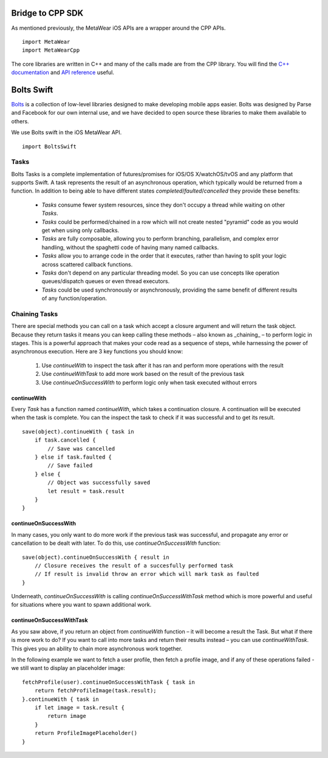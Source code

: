 .. highlight:: swift

Bridge to CPP SDK
===================
As mentioned previously, the MetaWear iOS APIs are a wrapper around the CPP APIs.  ::

    import MetaWear
    import MetaWearCpp

The core libraries are written in C++ and many of the calls made are from the CPP library. You will find the `C++ documentation <https://mbientlab.com/cppdocs/latest/>`_ and `API reference <https://mbientlab.com/docs/metawear/cpp/latest/globals.html>`_ useful.

Bolts Swift
===================
`Bolts <https://github.com/BoltsFramework/Bolts-Swift>`_ is a collection of low-level libraries designed to make developing mobile apps easier. Bolts was designed by Parse and Facebook for our own internal use, and we have decided to open source these libraries to make them available to others.

We use Bolts swift in the iOS MetaWear API. ::

    import BoltsSwift  

Tasks
------
Bolts Tasks is a complete implementation of futures/promises for iOS/OS X/watchOS/tvOS and any platform that supports Swift.
A task represents the result of an asynchronous operation, which typically would be returned from a function.
In addition to being able to have different states `completed`/`faulted`/`cancelled` they provide these benefits:

    - `Tasks` consume fewer system resources, since they don't occupy a thread while waiting on other `Tasks`.
    - `Tasks` could be performed/chained in a row which will not create nested "pyramid" code as you would get when using only callbacks.
    - `Tasks` are fully composable, allowing you to perform branching, parallelism, and complex error handling, without the spaghetti code of having many named callbacks.
    - `Tasks` allow you to arrange code in the order that it executes, rather than having to split your logic across scattered callback functions.
    - `Tasks` don't depend on any particular threading model. So you can use concepts like operation queues/dispatch queues or even thread executors.
    - `Tasks` could be used synchronously or asynchronously, providing the same benefit of different results of any function/operation.

Chaining Tasks
---------------
There are special methods you can call on a task which accept a closure argument and will return the task object. Because they return tasks it means you can keep calling these methods – also known as _chaining_ – to perform logic in stages. This is a powerful approach that makes your code read as a sequence of steps, while harnessing the power of asynchronous execution. Here are 3 key functions you should know:

    1. Use `continueWith` to inspect the task after it has ran and perform more operations with the result
    2. Use `continueWithTask` to add more work based on the result of the previous task
    3. Use `continueOnSuccessWith` to perform logic only when task executed without errors

continueWith
^^^^^^^^^^^^^^^^^
Every `Task` has a function named `continueWith`, which takes a continuation closure. A continuation will be executed when the task is complete. You can the inspect the task to check if it was successful and to get its result.

::

    save(object).continueWith { task in
        if task.cancelled {
            // Save was cancelled
        } else if task.faulted {
            // Save failed
        } else {
            // Object was successfully saved
            let result = task.result
        }
    }

continueOnSuccessWith
^^^^^^^^^^^^^^^^^^^^^^
In many cases, you only want to do more work if the previous task was successful, and propagate any error or cancellation to be dealt with later. To do this, use `continueOnSuccessWith` function:

::

    save(object).continueOnSuccessWith { result in
        // Closure receives the result of a succesfully performed task
        // If result is invalid throw an error which will mark task as faulted
    }

Underneath, `continueOnSuccessWith` is calling `continueOnSuccessWithTask` method which is more powerful and useful for situations where you want to spawn additional work.

continueOnSuccessWithTask
^^^^^^^^^^^^^^^^^^^^^^^^^^
As you saw above, if you return an object from `continueWith` function – it will become a result the Task. But what if there is more work to do? If you want to call into more tasks and return their results instead – you can use `continueWithTask`. This gives you an ability to chain more asynchronous work together.

In the following example we want to fetch a user profile, then fetch a profile image, and if any of these operations failed - we still want to display an placeholder image:

::

    fetchProfile(user).continueOnSuccessWithTask { task in
        return fetchProfileImage(task.result);
    }.continueWith { task in
        if let image = task.result {
            return image
        }
        return ProfileImagePlaceholder()
    }
